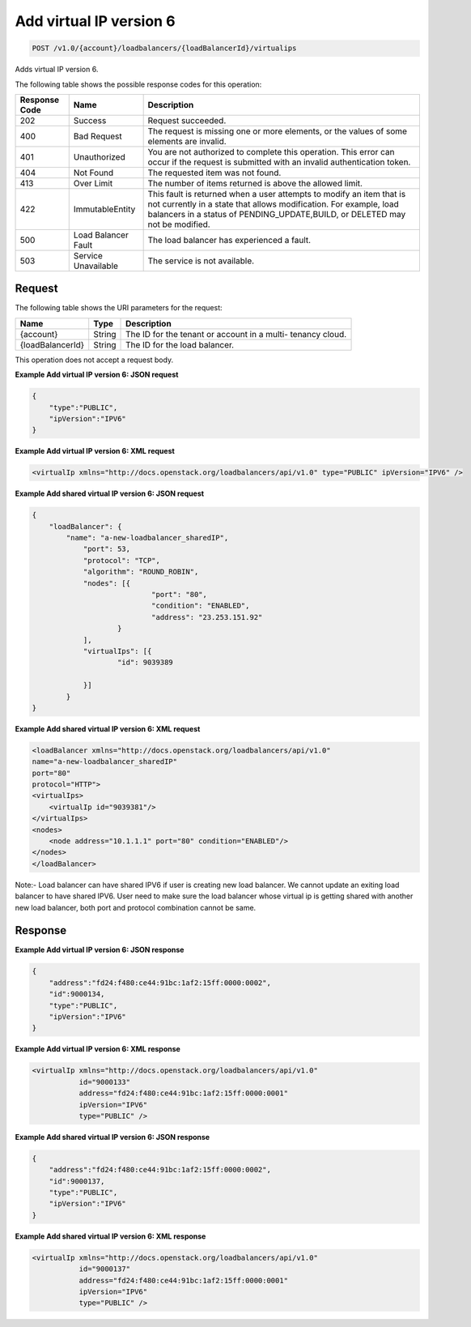 .. _post-add-virtual-ip-version-6:

Add virtual IP version 6
~~~~~~~~~~~~~~~~~~~~~~~~

.. code::

    POST /v1.0/{account}/loadbalancers/{loadBalancerId}/virtualips

Adds virtual IP version 6.

The following table shows the possible response codes for this operation:

+--------------------------+-------------------------+-------------------------+
|Response Code             |Name                     |Description              |
+==========================+=========================+=========================+
|202                       |Success                  |Request succeeded.       |
+--------------------------+-------------------------+-------------------------+
|400                       |Bad Request              |The request is missing   |
|                          |                         |one or more elements, or |
|                          |                         |the values of some       |
|                          |                         |elements are invalid.    |
+--------------------------+-------------------------+-------------------------+
|401                       |Unauthorized             |You are not authorized   |
|                          |                         |to complete this         |
|                          |                         |operation. This error    |
|                          |                         |can occur if the request |
|                          |                         |is submitted with an     |
|                          |                         |invalid authentication   |
|                          |                         |token.                   |
+--------------------------+-------------------------+-------------------------+
|404                       |Not Found                |The requested item was   |
|                          |                         |not found.               |
+--------------------------+-------------------------+-------------------------+
|413                       |Over Limit               |The number of items      |
|                          |                         |returned is above the    |
|                          |                         |allowed limit.           |
+--------------------------+-------------------------+-------------------------+
|422                       |ImmutableEntity          |This fault is returned   |
|                          |                         |when a user attempts to  |
|                          |                         |modify an item that is   |
|                          |                         |not currently in a state |
|                          |                         |that allows              |
|                          |                         |modification. For        |
|                          |                         |example, load balancers  |
|                          |                         |in a status of           |
|                          |                         |PENDING_UPDATE,BUILD, or |
|                          |                         |DELETED may not be       |
|                          |                         |modified.                |
+--------------------------+-------------------------+-------------------------+
|500                       |Load Balancer Fault      |The load balancer has    |
|                          |                         |experienced a fault.     |
+--------------------------+-------------------------+-------------------------+
|503                       |Service Unavailable      |The service is not       |
|                          |                         |available.               |
+--------------------------+-------------------------+-------------------------+

Request
-------

The following table shows the URI parameters for the request:

+--------------------------+-------------------------+-------------------------+
|Name                      |Type                     |Description              |
+==========================+=========================+=========================+
|{account}                 |String                   |The ID for the tenant or |
|                          |                         |account in a multi-      |
|                          |                         |tenancy cloud.           |
+--------------------------+-------------------------+-------------------------+
|{loadBalancerId}          |String                   |The ID for the load      |
|                          |                         |balancer.                |
+--------------------------+-------------------------+-------------------------+

This operation does not accept a request body.

**Example Add virtual IP version 6: JSON request**

.. code::

    {
        "type":"PUBLIC",
        "ipVersion":"IPV6"
    }

**Example Add virtual IP version 6: XML request**

.. code::

    <virtualIp xmlns="http://docs.openstack.org/loadbalancers/api/v1.0" type="PUBLIC" ipVersion="IPV6" />

**Example Add shared virtual IP version 6: JSON request**

.. code::

    {
	"loadBalancer": {
	    "name": "a-new-loadbalancer_sharedIP",
		"port": 53,
		"protocol": "TCP",
		"algorithm": "ROUND_ROBIN",
		"nodes": [{
				"port": "80",
				"condition": "ENABLED",
				"address": "23.253.151.92"
			}
		],
		"virtualIps": [{
			"id": 9039389

		}]
	    }
    }

**Example Add shared virtual IP version 6: XML request**

.. code::

    <loadBalancer xmlns="http://docs.openstack.org/loadbalancers/api/v1.0"
    name="a-new-loadbalancer_sharedIP"
    port="80"
    protocol="HTTP">
    <virtualIps>
        <virtualIp id="9039381"/>
    </virtualIps>
    <nodes>
        <node address="10.1.1.1" port="80" condition="ENABLED"/>
    </nodes>
    </loadBalancer>

Note:-
Load balancer can have shared IPV6 if user is creating new load balancer. We cannot update an exiting load balancer to have shared IPV6.
User need to make sure the load balancer whose virtual ip is getting shared with another new load balancer, both port and protocol combination cannot be same.


Response
--------


**Example Add virtual IP version 6: JSON response**

.. code::

    {
        "address":"fd24:f480:ce44:91bc:1af2:15ff:0000:0002",
        "id":9000134,
        "type":"PUBLIC",
        "ipVersion":"IPV6"
    }

**Example Add virtual IP version 6: XML response**

.. code::

    <virtualIp xmlns="http://docs.openstack.org/loadbalancers/api/v1.0"
               id="9000133"
               address="fd24:f480:ce44:91bc:1af2:15ff:0000:0001"
               ipVersion="IPV6"
               type="PUBLIC" />

**Example Add shared virtual IP version 6: JSON response**

.. code::

    {
        "address":"fd24:f480:ce44:91bc:1af2:15ff:0000:0002",
        "id":9000137,
        "type":"PUBLIC",
        "ipVersion":"IPV6"
    }

**Example Add shared virtual IP version 6: XML response**

.. code::

    <virtualIp xmlns="http://docs.openstack.org/loadbalancers/api/v1.0"
               id="9000137"
               address="fd24:f480:ce44:91bc:1af2:15ff:0000:0001"
               ipVersion="IPV6"
               type="PUBLIC" />
